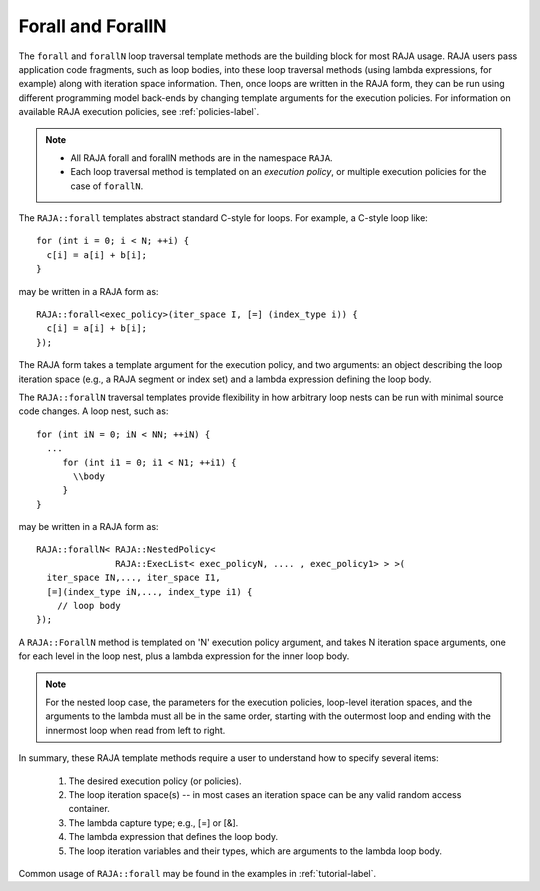 .. ##
.. ## Copyright (c) 2016-17, Lawrence Livermore National Security, LLC.
.. ##
.. ## Produced at the Lawrence Livermore National Laboratory
.. ##
.. ## LLNL-CODE-689114
.. ##
.. ## All rights reserved.
.. ##
.. ## This file is part of RAJA.
.. ##
.. ## For details about use and distribution, please read RAJA/LICENSE.
.. ##

.. _forall-label:

=====================
Forall and ForallN
=====================

The ``forall`` and ``forallN`` loop traversal template methods are 
the building block for most RAJA usage. RAJA users pass application 
code fragments, such as loop bodies, into these loop traversal methods 
(using lambda expressions, for example) along with iteration space 
information. Then, once loops are written in the RAJA form, they can
be run using different programming model back-ends by changing template
arguments for the execution policies. For information on available RAJA
execution policies, see :ref:`policies-label`.

.. note:: * All RAJA forall and forallN methods are in the namespace ``RAJA``.
          * Each loop traversal method is templated on an *execution policy*,
            or multiple execution policies for the case of ``forallN``.

The ``RAJA::forall`` templates abstract standard C-style for loops.  
For example, a C-style loop like::

  for (int i = 0; i < N; ++i) {
    c[i] = a[i] + b[i];
  }

may be written in a RAJA form as::

  RAJA::forall<exec_policy>(iter_space I, [=] (index_type i)) {
    c[i] = a[i] + b[i];
  });

The RAJA form takes a template argument for the execution policy, and
two arguments: an object describing the loop iteration space (e.g., a RAJA 
segment or index set) and a lambda expression defining the loop body.

The ``RAJA::forallN`` traversal templates provide flexibility in
how arbitrary loop nests can be run with minimal source code changes. A
loop nest, such as::

  for (int iN = 0; iN < NN; ++iN) {
    ...
       for (int i1 = 0; i1 < N1; ++i1) {
         \\body
       }
  }

may be written in a RAJA form as:: 

  RAJA::forallN< RAJA::NestedPolicy<
                 RAJA::ExecList< exec_policyN, .... , exec_policy1> > >(
    iter_space IN,..., iter_space I1,
    [=](index_type iN,..., index_type i1) {
      // loop body
  });

A ``RAJA::ForallN`` method is templated on 'N' execution policy argument,
and takes N iteration space arguments, one for each level in the loop nest, 
plus a lambda expression for the inner loop body.

.. note:: For the nested loop case, the parameters for the execution policies, 
          loop-level iteration spaces, and the arguments to the lambda must 
          all be in the same order, starting with the outermost loop and ending
          with the innermost loop when read from left to right.

In summary, these RAJA template methods require a user to understand how to
specify several items:

  #. The desired execution policy (or policies).

  #. The loop iteration space(s) -- in most cases an iteration space can be any valid random access container.

  #. The lambda capture type; e.g., [=] or [&].

  #. The lambda expression that defines the loop body.

  #. The loop iteration variables and their types, which are arguments to the lambda loop body.

Common usage of ``RAJA::forall`` may be found in the examples in 
:ref:`tutorial-label`.
